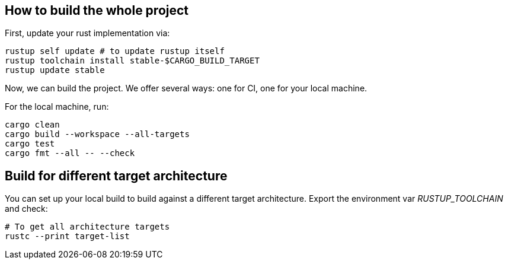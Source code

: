 == How to build the whole project

First, update your rust implementation via:

[,shell]
----
rustup self update # to update rustup itself
rustup toolchain install stable-$CARGO_BUILD_TARGET
rustup update stable
----

Now, we can build the project. We offer several ways: one for CI, one for your local machine.

For the local machine, run:

[,shell]
----
cargo clean
cargo build --workspace --all-targets
cargo test
cargo fmt --all -- --check
----

== Build for different target architecture

You can set up your local build to build against a different target architecture. Export the environment var _RUSTUP_TOOLCHAIN_ and check:

[,shell]
----
# To get all architecture targets
rustc --print target-list
----
